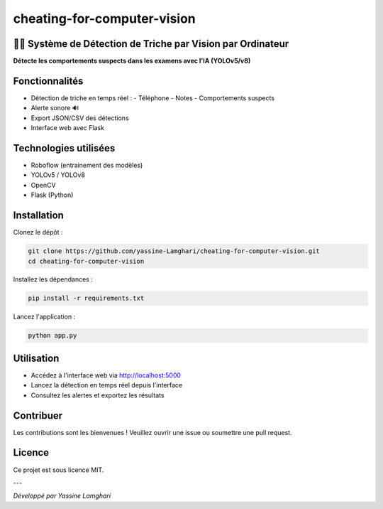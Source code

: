 cheating-for-computer-vision
=============================

🕵️‍♂️ Système de Détection de Triche par Vision par Ordinateur
-------------------------------------------------------------

**Détecte les comportements suspects dans les examens avec l'IA (YOLOv5/v8)**

.. image:: assets/demo.gif
   :alt: Démo

Fonctionnalités
---------------

- Détection de triche en temps réel :
  - Téléphone
  - Notes
  - Comportements suspects
- Alerte sonore 🔊
- Export JSON/CSV des détections
- Interface web avec Flask

Technologies utilisées
----------------------

- Roboflow (entrainement des modèles)
- YOLOv5 / YOLOv8
- OpenCV
- Flask (Python)

Installation
------------

Clonez le dépôt :

.. code-block:: bash

   git clone https://github.com/yassine-Lamghari/cheating-for-computer-vision.git
   cd cheating-for-computer-vision

Installez les dépendances :

.. code-block:: bash

   pip install -r requirements.txt

Lancez l'application :

.. code-block:: bash

   python app.py

Utilisation
-----------

- Accédez à l'interface web via http://localhost:5000
- Lancez la détection en temps réel depuis l'interface
- Consultez les alertes et exportez les résultats

Contribuer
----------

Les contributions sont les bienvenues !  
Veuillez ouvrir une issue ou soumettre une pull request.

Licence
-------

Ce projet est sous licence MIT.

---

*Développé par Yassine Lamghari*
